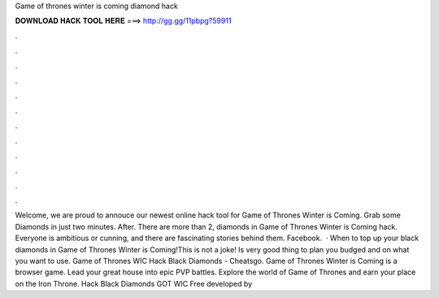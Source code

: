 Game of thrones winter is coming diamond hack

𝐃𝐎𝐖𝐍𝐋𝐎𝐀𝐃 𝐇𝐀𝐂𝐊 𝐓𝐎𝐎𝐋 𝐇𝐄𝐑𝐄 ===> http://gg.gg/11pbpg?59911

.

.

.

.

.

.

.

.

.

.

.

.

Welcome, we are proud to annouce our newest online hack tool for Game of Thrones Winter is Coming. Grab some Diamonds in just two minutes. After. There are more than 2, diamonds in Game of Thrones Winter is Coming hack. Everyone is ambitious or cunning, and there are fascinating stories behind them. Facebook.  · When to top up your black diamonds in Game of Thrones Winter is Coming!This is not a joke! Is very good thing to plan you budged and on what you want to use. Game of Thrones WIC Hack Black Diamonds - Cheatsgo. Game of Thrones Winter is Coming is a browser game. Lead your great house into epic PVP battles. Explore the world of Game of Thrones and earn your place on the Iron Throne. Hack Black Diamonds GOT WIC Free developed by 